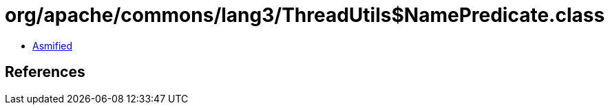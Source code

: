 = org/apache/commons/lang3/ThreadUtils$NamePredicate.class

 - link:ThreadUtils$NamePredicate-asmified.java[Asmified]

== References

